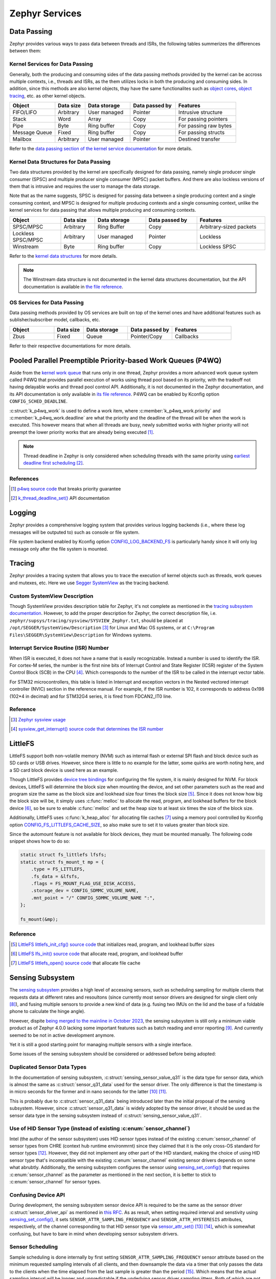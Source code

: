 .. _notes_services:

===============
Zephyr Services
===============

Data Passing
============

Zephyr provides various ways to pass data between threads and ISRs, the
following tables summerizes the differences between them:

Kernel Services for Data Passing
--------------------------------

Generally, both the producing and consuming sides of the data passing methods
provided by the kernel can be accross multiple contexts, i.e., threads and ISRs,
as the them utilizes locks in both the producing and consuming sides. In
addition, since this methods are also kernel objects, thay have the same
functionalites such as `object cores
<https://docs.zephyrproject.org/4.0.0/kernel/object_cores/index.html>`_, `object
tracing
<https://docs.zephyrproject.org/4.0.0/services/tracing/index.html#object-tracking>`_,
etc. as other kernel objects.

.. table::
   :widths: 15 10 15 15 20

   +---------------+-----------+--------------+----------------+-----------------------+
   |    Object     | Data size | Data storage | Data passed by |       Features        |
   +===============+===========+==============+================+=======================+
   | FIFO/LIFO     | Arbitrary | User managed | Pointer        | Intrusive structure   |
   +---------------+-----------+--------------+----------------+-----------------------+
   | Stack         | Word      | Array        | Copy           | For passing pointers  |
   +---------------+-----------+--------------+----------------+-----------------------+
   | Pipe          | Byte      | Ring buffer  | Copy           | For passing raw bytes |
   +---------------+-----------+--------------+----------------+-----------------------+
   | Message Queue | Fixed     | Ring buffer  | Copy           | For passing structs   |
   +---------------+-----------+--------------+----------------+-----------------------+
   | Mailbox       | Arbitrary | User managed | Pointer        | Destined transfer     |
   +---------------+-----------+--------------+----------------+-----------------------+

Refer to the `data passing section of the kernel service documentation
<https://docs.zephyrproject.org/latest/kernel/services/index.html#data-passing>`_
for more details.

Kernel Data Structures for Data Passing
---------------------------------------

Two data structures provided by the kernel are specifically designed for data
passing, namely single producer single consumer (SPSC) and multiple producer
single consumer (MPSC) packet buffers. And there are also lockless versions of
them that is intrusive and requires the user to manage the data storage.

Note that as the name suggests, SPSC is designed for passing data between a
single producing context and a single consuming context, and MPSC is designed
for multiple producing contexts and a single consuming context, unlike the
kernel services for data passing that allows multiple producing and consuming
contexts.

.. table::
   :widths: 15 10 15 15 20

   +--------------------+-----------+--------------+----------------+-------------------------+
   |       Object       | Data size | Data storage | Data passed by |        Features         |
   +====================+===========+==============+================+=========================+
   | SPSC/MPSC          | Arbitrary | Ring Buffer  | Copy           | Arbitrary-sized packets |
   +--------------------+-----------+--------------+----------------+-------------------------+
   | Lockless SPSC/MPSC | Arbitrary | User managed | Pointer        | Lockless                |
   +--------------------+-----------+--------------+----------------+-------------------------+
   | Winstream          | Byte      | Ring buffer  | Copy           | Lockless SPSC           |
   +--------------------+-----------+--------------+----------------+-------------------------+

Refer to the `kernel data structures
<https://docs.zephyrproject.org/4.0.0/kernel/data_structures/index.html>`_ for
more details.

.. note::

   The Winstream data structure is not documented in the kernel data structures
   documentation, but the API documentation is available in `the file reference
   <https://docs.zephyrproject.org/4.0.0/doxygen/html/winstream_8h.html>`_.

OS Services for Data Passing
----------------------------

Data passing methods provided by OS services are built on top of the kernel ones
and have additional features such as sublisher/subscriber model, callbacks, etc.

.. table::
   :widths: 15 10 15 15 20

   +--------+-----------+--------------+----------------+-----------+
   | Object | Data size | Data storage | Data passed by | Features  |
   +========+===========+==============+================+===========+
   | Zbus   | Fixed     | Queue        | Pointer/Copy   | Callbacks |
   +--------+-----------+--------------+----------------+-----------+

Refer to their respective documentations for more details.

Pooled Parallel Preemptible Priority-based Work Queues (P4WQ)
=============================================================

Aside from the `kernel work queue
<https://docs.zephyrproject.org/4.0.0/kernel/services/threads/workqueue.html>`_
that runs only in one thread, Zephyr provides a more advanced work queue system
called P4WQ that provides parallel execution of works using thread pool based on
its priority, with the tradeoff not having delayable works and thread pool
control API. Additionally, it is not documented in the Zephyr documentation, and
its API documentation is only available in `its file reference
<https://docs.zephyrproject.org/4.0.0/doxygen/html/p4wq_8h.html>`_. P4WQ can be
enabled by Kconfig option ``CONFIG_SCHED_DEADLINE``.

:c:struct:`k_p4wq_work` is used to define a work item, where
:c:member:`k_p4wq_work.priority` and :c:member:`k_p4wq_work.deadline` are what
the priority and the deadline of the thread will be when the work is executed.
This however means that when all threads are busy, newly submitted works with
higher priority will not preempt the lower priority works that are already being
executed [#]_.

.. note::

   Thread deadline in Zephyr is only considered when scheduling threads with the
   same priority using `earliest deadline first scheduling
   <https://en.wikipedia.org/wiki/Earliest_deadline_first_scheduling>`_ [#]_.

References
----------

.. [#] `p4wq source code
   <https://github.com/zephyrproject-rtos/zephyr/blob/v4.0.0/lib/os/p4wq.c#L283>`_
   that breaks priority guarantee
.. [#] `k_thread_deadline_set()
   <https://docs.zephyrproject.org/4.0.0/doxygen/html/group__thread__apis.html#gad887f16c1dd6f3247682a83beb22d1ce>`_
   API documentation

Logging
=======

Zephyr provides a comprehensive logging system that provides various logging
backends (i.e., where these log messages will be outputed to) such as console or
file system.

File system backend enabled by Kconfig option `CONFIG_LOG_BACKEND_FS
<https://docs.zephyrproject.org/3.6.0/kconfig.html#CONFIG_LOG_BACKEND_FS>`_ is
particularly handy since it will only log message only after the file system is
mounted.

Tracing
=======

Zephyr provides a tracing system that allows you to trace the execution of
kernel objects such as threads, work queues and mutexes, etc. Here we use
`Segger SystemView <https://www.segger.com/products/development-tools/systemview/>`_
as the tracing backend.

Custom SystemView Description
-----------------------------

Though SystemView provides description table for Zephyr, it's not complete as
mentioned in the `tracing subsystem documentation
<https://docs.zephyrproject.org/3.7.0/services/tracing/index.html#segger-systemview-support>`_.
However, to add the proper description for Zephyr, the correct description file,
i.e. ``zephyr/supsys/tracing/sysview/SYSVIEW_Zephyr.txt``, should be placed at
``/opt/SEGGER/SystemView/Description`` [#]_ for Linux and Mac OS systems, or at
``C:\Program Files\SEGGER\SystemView\Description`` for Windows systems.

Interrupt Service Routine (ISR) Number
--------------------------------------

When ISR is executed, it does not have a name that is easily recognizable.
Instead a number is used to identify the ISR. For cortex-M series, the number is
the first nine bits of Interrupt Control and State Register (ICSR) register of
the System Control Block (SCB) in the CPU [#]_. Which corresponds to the number
of the ISR to be called in the interrupt vector table.

For STM32 microcontrollers, this table is listed in Interrupt and exception
vectors in the Nested vectored interrupt controller (NVIC) section in the
reference manual. For example, if the ISR number is 102, it corresponds to
address 0x198 (102*4 in decimal) and for STM32G4 series, it is fired from FDCAN2_IT0 line.

Reference
---------

.. [#] `Zephyr sysview usage
   <https://blog.ekko.cool/zephyr%20sysview%20%E4%BD%BF%E7%94%A8?locale=zh>`_
.. [#] `sysview_get_interrupt() source code that determines the ISR number
   <https://github.com/zephyrproject-rtos/zephyr/blob/v3.7.0/subsys/tracing/sysview/sysview.c#L24>`_

LittleFS
========

LittleFS support both non-volatile memory (NVM) such as internal flash or
external SPI flash and block device such as SD cards or USB drives. However,
since there is little to no example for the latter, some quirks are worth noting
here, and a SD card block device is used here as an example.

Though LittleFS provides `device tree bindings
<https://docs.zephyrproject.org/3.6.0/build/dts/api/bindings/fs/zephyr%2Cfstab%2Clittlefs.html#dtbinding-zephyr-fstab-littlefs>`_
for configuring the file system, it is mainly designed for NVM. For block
devices, LittleFS will determine the block size when mounting the device, and
set other parameters such as the read and program size the same as the block
size and lookhead size four times the block size [#]_. Since it does not know
how big the block size will be, it simply uses :c:func:`melloc` to allocate the
read, program, and lookhead buffers for the block device [#]_, so be sure to
enable :c:func:`melloc` and set the heap size to at least six times the size of
the block size.

Additionally, LittleFS uses :c:func:`k_heap_alloc` for allocating file caches
[#]_ using a memory pool controlled by Kconfig option
`CONFIG_FS_LITTLEFS_CACHE_SIZE
<https://docs.zephyrproject.org/latest/kconfig.html#CONFIG_FS_LITTLEFS_CACHE_SIZE>`_,
so also make sure to set it to values greater than block size.

Since the automount feature is not available for block devices, they must be
mounted manually. The following code snippet shows how to do so:

.. code-block:: c

   static struct fs_littlefs lfsfs;
   static struct fs_mount_t mp = {
       .type = FS_LITTLEFS,
       .fs_data = &lfsfs,
       .flags = FS_MOUNT_FLAG_USE_DISK_ACCESS,
       .storage_dev = CONFIG_SDMMC_VOLUME_NAME,
       .mnt_point = "/" CONFIG_SDMMC_VOLUME_NAME ":",
   };

   fs_mount(&mp);

Reference
---------

.. [#] `LittleFS littlefs_init_cfg() source code
   <https://github.com/zephyrproject-rtos/zephyr/blob/v3.6.0/subsys/fs/littlefs_fs.c#L822>`_
   that initializes read, program, and lookhead buffer sizes
.. [#] `LittleFS lfs_init() source code
   <https://github.com/zephyrproject-rtos/littlefs/blob/zephyr/lfs.c#L4114>`_
   that allocate read, program, and lookhead buffer
.. [#] `LittleFS littlefs_open() source code
   <https://github.com/zephyrproject-rtos/zephyr/blob/v3.6.0/subsys/fs/littlefs_fs.c#L302>`_
   that allocate file cache

.. _notes_services_sensing_subsystem:

Sensing Subsystem
=================

The `sensing subsystem
<https://docs.zephyrproject.org/4.0.0/services/sensing/index.html>`_ provides a
high level of accessing sensors, such as scheduling sampling for multiple
clients that requests data at different rates and resoultons (since currently
most sensor drivers are designed for single client only [#]_), and fusing
multiple sensors to provide a new kind of data (e.g. fusing two IMUs on the lid
and the base of a foldable phone to calculate the hinge angle).

However, dispite `being merged to the mainline in October 2023
<https://github.com/zephyrproject-rtos/zephyr/pull/64478>`_, the sensing
subsystem is still only a minimum viable product as of Zephyr 4.0.0 lacking some
important features such as batch reading and error reporting [#]_. And currently
seemed to be not in active development anymore.

Yet it is still a good starting point for managing multiple sensors with a
single interface.

Some issues of the sensing subsystem should be considered or addressed before
being adopted:

Duplicated Sensor Data Types
----------------------------

In the documentation of sensing subsystem,
:c:struct:`sensing_sensor_value_q31` is the data type for sensor data, which is
almost the same as :c:struct:`sensor_q31_data` used for the sensor driver. The
only difference is that the timestamp is in micro seconds for the former and in
nano seconds for the latter [#]_ [#]_.

This is probably due to :c:struct:`sensor_q31_data` being introduced later than
the initial proposal of the sensing subsystem. However, since
:c:struct:`sensor_q31_data` is widely adopted by the sensor driver, it should be
used as the sensor data type in the sensing subsystem instead of
:c:struct:`sensing_sensor_value_q31`.

Use of HID Sensor Type (instead of existing :c:enum:`sensor_channel`)
---------------------------------------------------------------------

Intel (the author of the sensor subsystem) uses HID sensor types instead of the
existing :c:enum:`sensor_channel` of sensor types from CHRE (context hub runtime
environmrnt) since they claimed that it is the only cross-OS standard for sensor
types [#]_. However, they did not implement any other part of the HID standard,
making the choice of using HID sensor type that's incompatible with the existing
:c:enum:`sensor_channel` existing sensor drivers depends on some what abrubtly.
Additionally, the sensing subsystem configures the sensor using
`sensing_set_config()
<https://docs.zephyrproject.org/4.0.0/doxygen/html/group__sensing__api.html#ga46591a2d29f5b5e160a72bbe289884ab>`_
that requires :c:enum:`sensor_channel` as the parameter as mentioned in the
next section, it is better to stick to :c:enum:`sensor_channel` for sensor
types.

Confusing Device API
--------------------

During development, the sensing subsystem sensor device API is required to be 
the same as the sensor driver :c:struct:`sensor_driver_api` as mentioned in
`this RFC <https://github.com/zephyrproject-rtos/zephyr/issues/62223>`_. As as
result, when setting required interval and senstivity using
`sensing_set_config()
<https://docs.zephyrproject.org/4.0.0/doxygen/html/group__sensing__api.html#ga46591a2d29f5b5e160a72bbe289884ab>`_,
it sets ``SENSOR_ATTR_SAMPLING_FREQUENCY`` and ``SENSOR_ATTR_HYSTERESIS``
attributes, respectively, of the channel corresponding to that HID sensor type
via `sensor_attr_set()
<https://docs.zephyrproject.org/4.0.0/doxygen/html/group__sensor__interface.html#gafbf65226a227e9f8824908bc38e336f5>`_ [#]_ [#]_,
which is somewhat confusing, but have to bare in mind when developing sensor
subsystem drivers.

Sensor Scheduling
-----------------

Sample scheduling is done internally by first setting
``SENSOR_ATTR_SAMPLING_FREQUENCY`` sensor attribute based on the minimum
requested sampling intervals of all clients, and then downsample the data via a
timer that only passes the data to the clients when the time elapsed from the
last sample is greater than the period [#]_. Which means that the actual
sampling interval will be longer and unpredictable if the underlying sensor
driver sampling jitters. Both of which are not ideal for real-time applications.

A better approach would be to set the sensor driver sampling rate based on the
greatest common factor of all clients' requested sampling intervals with some
kind of tolerence for the jitter.

References
----------

.. [#] `Sensor fetch and get
   <https://docs.zephyrproject.org/4.0.0/hardware/peripherals/sensor/fetch_and_get.html>`_
   warning
.. [#] `Sensing subsystem dispatch_task() source code
   <https://github.com/zephyrproject-rtos/zephyr/blob/v4.0.0/subsys/sensing/dispatch.c#L102>`_
   that ignores cqe result codes
.. [#] `Definition of sensing_sensor_value_q31
   <https://github.com/zephyrproject-rtos/zephyr/blob/v4.0.0/include/zephyr/sensing/sensing_datatypes.h#L116>`_
.. [#] `Definition of sensor_q31_data
   <https://github.com/zephyrproject-rtos/zephyr/blob/v4.0.0/include/zephyr/drivers/sensor_data_types.h#L92>`_
.. [#] `Sensing Subsystem Design Discussion
   <https://github.com/zephyrproject-rtos/zephyr/files/12561847/Sensing.Subsystem.Design.-.Zephyr.pdf>`_,
   slide 13
.. [#] `Sensing subsystem send_data_to_clients() source code
   <https://github.com/zephyrproject-rtos/zephyr/blob/v4.0.0/subsys/sensing/dispatch.c#L38>`_
   that dispatches sensor data to clients
.. [#] `Sensing subsystem set_arbitrate_interval() source code
   <https://github.com/zephyrproject-rtos/zephyr/blob/v4.0.0/subsys/sensing/sensor_mgmt.c#L92>`_
.. [#] `Sensing subsystem set_arbitrate_sensitivity() source code
   <https://github.com/zephyrproject-rtos/zephyr/blob/v4.0.0/subsys/sensing/sensor_mgmt.c#L170>`_
